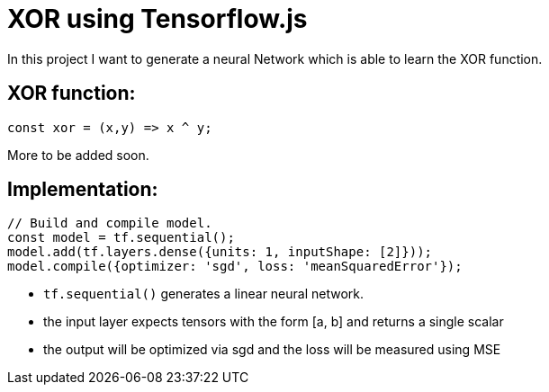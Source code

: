 # XOR using Tensorflow.js

In this project I want to generate a neural Network which is able to learn the XOR function.

## XOR function:

```javascript
const xor = (x,y) => x ^ y;
```

More to be added soon.

## Implementation:

```javascript
// Build and compile model.
const model = tf.sequential();
model.add(tf.layers.dense({units: 1, inputShape: [2]}));
model.compile({optimizer: 'sgd', loss: 'meanSquaredError'});
```

* `tf.sequential()` generates a linear neural network.
* the input layer expects tensors with the form [a, b] and returns a single scalar
* the output will be optimized via sgd and the loss will be measured using MSE
